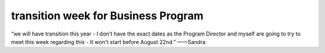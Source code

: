 ﻿transition week for Business Program
=================================================================================

“we will have transition this year - I don't have the exact dates as the Program Director and myself are going to try to meet this week regarding this - It won't start before August 22nd.”	——Sandra